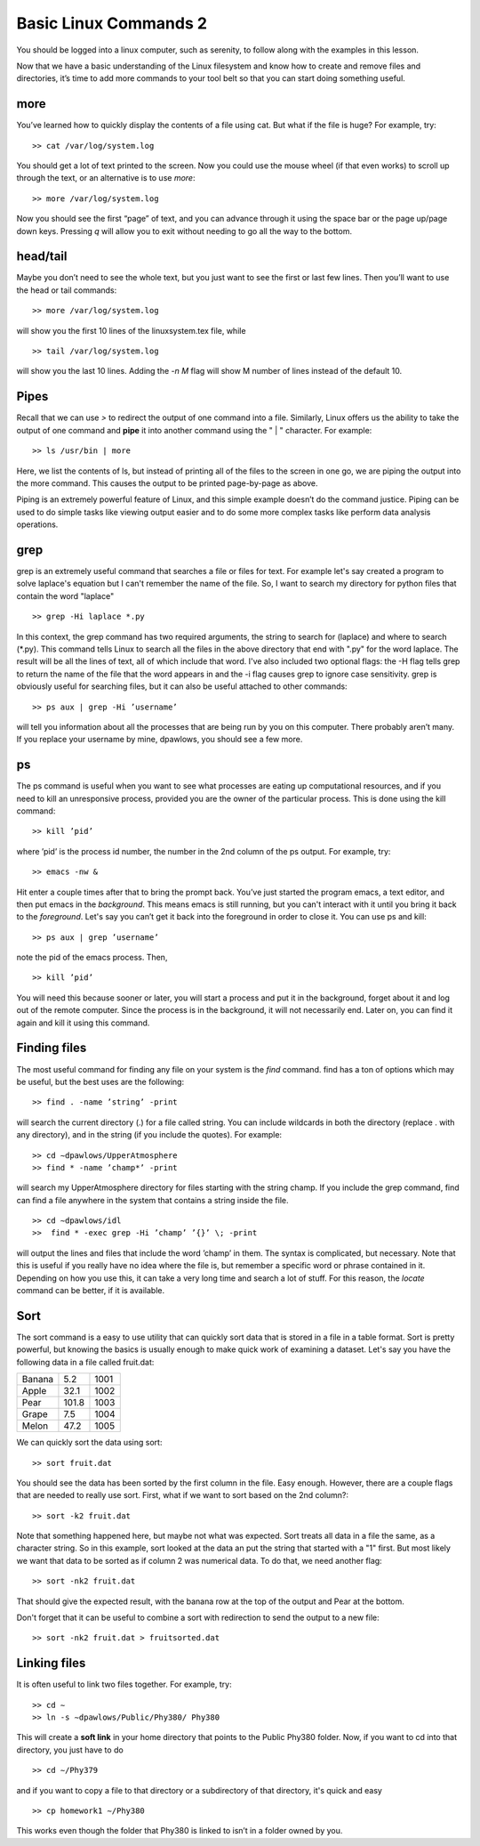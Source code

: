 Basic Linux Commands 2
======================

You should be logged into a linux computer, such as
serenity, to follow along with the examples in this
lesson.

Now that we have a basic understanding of
the Linux filesystem and know how to create and remove files and directories, it’s time to add more commands to your tool belt so that you can start
doing something useful.

more
^^^^

You’ve learned how to quickly display the contents of a file using cat. But what if the
file is huge? For example, try::

  >> cat /var/log/system.log

You should get a lot of text printed to the screen. Now you could use the mouse wheel
(if that even works) to scroll up through the text, or an alternative is to use *more*::

  >> more /var/log/system.log

Now you should see the first “page” of text, and you can advance through it using the
space bar or the page up/page down keys. Pressing *q* will allow you to exit without
needing to go all the way to the bottom.

head/tail
^^^^^^^^^

Maybe you don’t need to see the whole text, but you just want to see the first or last few
lines. Then you’ll want to use the head or tail commands::

  >> more /var/log/system.log

will show you the first 10 lines of the linuxsystem.tex file, while
::

  >> tail /var/log/system.log

will show you the last 10 lines. Adding the *-n M* flag will show M number of lines
instead of the default 10.

Pipes
^^^^^

Recall that we can use *>* to redirect the output of one command into a file. Similarly, Linux offers us the
ability to take the output of one command
and **pipe** it into another command using the " | "
character.
For example::

  >> ls /usr/bin | more

Here, we list the contents of ls, but instead of
printing all of the files to the screen in one go, we are piping the output into the more command. This causes the output to be printed page-by-page as above.

Piping is an extremely powerful feature of Linux, and this simple example doesn’t do
the command justice. Piping can be used to do
simple tasks like viewing output easier and to do some more
complex tasks like perform data analysis operations.

grep
^^^^

grep is an extremely useful command that searches a file or files for text. For example let's say
created a program to solve laplace's equation but I can't remember the name of the file. So, I want to search
my directory for python files that contain the word "laplace"
::

  >> grep -Hi laplace *.py

In this context, the grep command has two required arguments, the
string to search for (laplace) and where to search (\*.py). This command tells Linux to search all the files  in the above directory that end with ".py" for the word laplace. The result will be
all the lines of text, all of which include that word.
I've also included two optional flags: the -H flag tells grep to return
the name of the file that the word appears in and the -i flag causes grep to ignore case sensitivity.
grep is obviously useful for searching files, but it can also be useful attached to other
commands::

  >> ps aux | grep -Hi ’username’

will tell you information about all the processes that are being run by you on this computer. There probably aren’t many. If you replace your username by mine, dpawlows,
you should see a few more.

ps
^^

The ps command is useful when you want to see what processes are eating up computational resources, and if you need to kill an unresponsive process, provided you are the
owner of the particular process. This is done using the kill command::

  >> kill ’pid’

where ’pid’ is the process id number, the number in the 2nd column of the ps output.
For example, try::

  >> emacs -nw &

Hit enter a couple times after that to bring the prompt back. You’ve just started the program emacs, a text editor,
and then put emacs in the *background*. This means
emacs is still running, but you can't interact with it until you bring it back to the *foreground*. Let's say you can’t get it back into the foreground in order to
close it. You can use ps and kill::

  >> ps aux | grep ’username’

note the pid of the emacs process. Then,
::

 >> kill ’pid’

You will need this because sooner or later, you will start a process and put it in the
background, forget about it and log out of the remote
computer. Since the process is in the background,
it will not necessarily end. Later on, you can find it again and kill it using this command.

Finding files
^^^^^^^^^^^^^

The most useful command for finding any file on your system is the *find* command. find
has a ton of options which may be useful, but the best uses are the following::

  >> find . -name ’string’ -print

will search the current directory (.) for a file called string. You can include wildcards in
both the directory (replace . with any directory), and in the string (if you include the
quotes). For example::

  >> cd ∼dpawlows/UpperAtmosphere
  >> find * -name ’champ*’ -print

will search my UpperAtmosphere directory for files starting with the string champ.
If you include the grep command, find can find a file anywhere in the system that
contains a string inside the file.
::

  >> cd ∼dpawlows/idl
  >>  find * -exec grep -Hi ’champ’ ’{}’ \; -print

will output the lines and files that include the word ’champ’ in them. The syntax is
complicated, but necessary. Note that this is useful if you really have no idea where the
file is, but remember a specific word or phrase contained in it.
Depending on how you use this, it can take a very long time and search a lot of stuff.
For this reason, the *locate* command can be better, if it is available.

Sort
^^^^

The sort command is a easy to use utility that can quickly sort data that
is stored in a file in a table format. Sort is pretty powerful, but
knowing the basics is usually enough to make quick work of examining a
dataset. Let's say you have the following data in a file
called fruit.dat:

+-------+----------+-----+
|Banana |   5.2    | 1001|
+-------+----------+-----+
|Apple  |   32.1   | 1002|
+-------+----------+-----+
|Pear   |   101.8  | 1003|
+-------+----------+-----+
|Grape  |   7.5    | 1004|
+-------+----------+-----+
|Melon  |  47.2    | 1005|
+-------+----------+-----+

We can quickly sort the data using sort::

  >> sort fruit.dat

You should see the data has been sorted by the first
column in the file. Easy enough. However, there are a
couple flags that are needed to really use sort. First,
what if we want to sort based on the 2nd column?::

  >> sort -k2 fruit.dat

Note that something happened here, but maybe not what
was expected. Sort treats all data in a file the same,
as a character string. So in this example, sort looked at the data
an put the string that started with a "1" first. But most likely
we want that data to be sorted as if column 2 was numerical
data. To do that, we need another flag::

  >> sort -nk2 fruit.dat

That should give the expected result, with the banana
row at the top of the output and Pear at the bottom.

Don't forget that it can be useful to combine a sort
with redirection to send the output to a new file::

  >> sort -nk2 fruit.dat > fruitsorted.dat

Linking files
^^^^^^^^^^^^^

It is often useful to link two files together. For example, try::

  >> cd ∼
  >> ln -s ∼dpawlows/Public/Phy380/ Phy380

This will create a **soft link** in your home directory that points to the Public Phy380 folder.
Now, if you want to cd into that directory, you just have to do
::

  >> cd ∼/Phy379

and if you want to copy a file to that directory or a subdirectory of that directory, it's
quick and easy
::

  >> cp homework1 ∼/Phy380

This works even though the folder that Phy380 is linked to isn’t in a folder owned by you.
